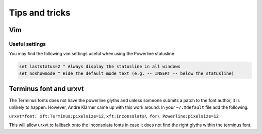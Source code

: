 ***************
Tips and tricks
***************

Vim
===

Useful settings
---------------

You may find the following vim settings useful when using the Powerline
statusline:

.. code-block:: vim

   set laststatus=2 " Always display the statusline in all windows
   set noshowmode " Hide the default mode text (e.g. -- INSERT -- below the statusline)

Terminus font and urxvt
=======================

The Terminus fonts does not have the powerline glyths and unless someone submits a patch to 
the font author, it is unlikely to happen.  However, Andre Klärner came up with this work around: 
In your ``~/.Xdefault`` file add the following:

``urxvt*font: xft:Terminus:pixelsize=12,xft:Inconsolata\ for\ Powerline:pixelsize=12``

This will allow urxvt to fallback onto the Inconsolata fonts in case it does not find the right 
glyths within the terminus font.
